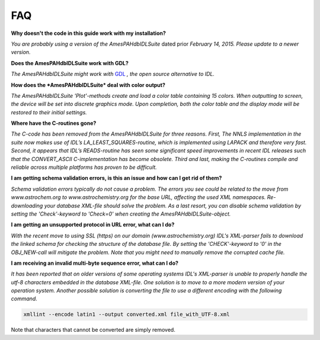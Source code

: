 .. sectnum::
   :start: 5

===
FAQ
===

**Why doesn't the code in this guide work with my installation?**

*You are probably using a version of the AmesPAHdbIDLSuite*
dated prior *February 14, 2015. Please update to a newer
version.*

**Does the AmesPAHdbIDLSuite work with GDL?**

*The AmesPAHdbIDLSuite might work with* `GDL <http://gnudatalanguage.sourceforge.net>`__ *, the open source alternative to IDL.*

**How does the *AmesPAHdbIDLSuite* deal with color output?**

*The AmesPAHdbIDLSuite 'Plot'-methods create and load a color
table containing 15 colors. When outputting to screen, the
device will be set into discrete graphics mode. Upon
completion, both the color table and the display mode will be
restored to their initial settings.*

**Where have the C-routines gone?**

*The C-code has been removed from the AmesPAHdbIDLSuite for
three reasons. First, The NNLS implementation in the suite now
makes use of IDL’s LA_LEAST_SQUARES-routine, which is
implemented using LAPACK and therefore very fast. Second, it
appears that IDL’s READS-routine has seen some significant
speed improvements in recent IDL releases such that the
CONVERT_ASCII C-implementation has become obsolete. Third and
last, making the C-routines compile and reliable across
multiple platforms has proven to be difficult.*

**I am getting schema validation errors, is this an issue and how can I get rid of them?**

*Schema validation errors typically do not cause a problem. The
errors you see could be related to the move from
www.astrochem.org to www.astrochemistry.org for the base URL,
affecting the used XML namespaces. Re-downloading your database
XML-file should solve the problem. As a last resort, you can
disable schema validation by setting the 'Check'-keyword to
'Check=0' when creating the AmesPAHdbIDLSuite-object.*
 
**I am getting an unsupported protocol in URL error, what can I
do?**
 
*With the recent move to using SSL (https) on our domain
(www.astrochemistry.org) IDL's XML-parser fails to download the
linked schema for checking the structure of the database file.
By setting the 'CHECK'-keyword to '0' in the OBJ_NEW-call will
mitigate the problem. Note that you might need to manually
remove the corrupted cache file.*
 
**I am receiving an invalid multi-byte sequence error, what can I
do?**

*It has been reported that on older versions of some operating
systems IDL's XML-parser is unable to properly handle the utf-8
characters embedded in the database XML-file. One solution is
to move to a more modern version of your operation system.
Another possible solution is converting the file to use a
different encoding with the following command.*

.. code:: bash

    xmllint --encode latin1 --output converted.xml file_with_UTF-8.xml

Note that characters that cannot be converted are simply
removed.
